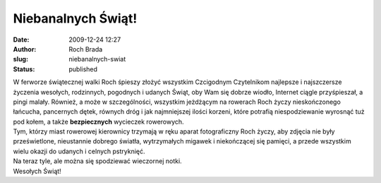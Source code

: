 Niebanalnych Świąt!
###################
:date: 2009-12-24 12:27
:author: Roch Brada
:slug: niebanalnych-swiat
:status: published

| W ferworze świątecznej walki Roch śpieszy złożyć wszystkim Czcigodnym Czytelnikom najlepsze i najszczersze życzenia wesołych, rodzinnych, pogodnych i udanych Świąt, oby Wam się dobrze wiodło, Internet ciągle przyśpieszał, a pingi malały. Również, a może w szczególności, wszystkim jeżdżącym na rowerach Roch życzy nieskończonego łańcucha, pancernych dętek, równych dróg i jak najmniejszej ilości korzeni, które potrafią niespodziewanie wyrosnąć tuż pod kołem, a także **bezpiecznych** wycieczek rowerowych.
| Tym, którzy miast rowerowej kierownicy trzymają w ręku aparat fotograficzny Roch życzy, aby zdjęcia nie były prześwietlone, nieustannie dobrego światła, wytrzymałych migawek i niekończącej się pamięci, a przede wszystkim wielu okazji do udanych i celnych pstryknięć.
| Na teraz tyle, ale można się spodziewać wieczornej notki.
| Wesołych Świąt!
